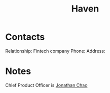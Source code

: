 :PROPERTIES:
:ID:       1f635cde-c9ce-4d3d-ae02-d2bbc8c4c591
:END:
#+title: Haven
#+filetags: Institution CRM

* Contacts

Relationship: Fintech company
Phone:
Address:

* Notes

Chief Product Officer is [[id:356808b1-27d7-4e56-94c0-7ed3cb036f02][Jonathan Chao]]
